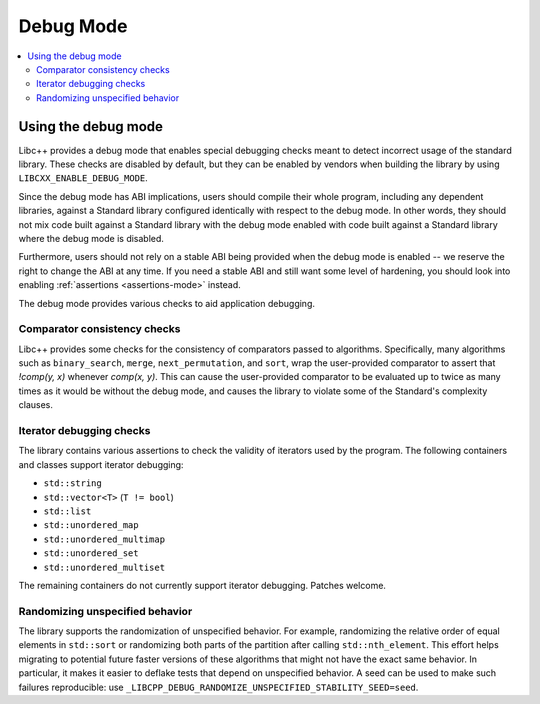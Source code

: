 ==========
Debug Mode
==========

.. contents::
   :local:

.. _using-debug-mode:

Using the debug mode
====================

Libc++ provides a debug mode that enables special debugging checks meant to detect
incorrect usage of the standard library. These checks are disabled by default, but
they can be enabled by vendors when building the library by using ``LIBCXX_ENABLE_DEBUG_MODE``.

Since the debug mode has ABI implications, users should compile their whole program,
including any dependent libraries, against a Standard library configured identically
with respect to the debug mode. In other words, they should not mix code built against
a Standard library with the debug mode enabled with code built against a Standard library
where the debug mode is disabled.

Furthermore, users should not rely on a stable ABI being provided when the debug mode is
enabled -- we reserve the right to change the ABI at any time. If you need a stable ABI
and still want some level of hardening, you should look into enabling :ref:`assertions <assertions-mode>`
instead.

The debug mode provides various checks to aid application debugging.

Comparator consistency checks
-----------------------------
Libc++ provides some checks for the consistency of comparators passed to algorithms. Specifically,
many algorithms such as ``binary_search``, ``merge``, ``next_permutation``, and ``sort``, wrap the
user-provided comparator to assert that `!comp(y, x)` whenever `comp(x, y)`. This can cause the
user-provided comparator to be evaluated up to twice as many times as it would be without the
debug mode, and causes the library to violate some of the Standard's complexity clauses.

Iterator debugging checks
-------------------------
The library contains various assertions to check the validity of iterators used
by the program. The following containers and classes support iterator debugging:

- ``std::string``
- ``std::vector<T>`` (``T != bool``)
- ``std::list``
- ``std::unordered_map``
- ``std::unordered_multimap``
- ``std::unordered_set``
- ``std::unordered_multiset``

The remaining containers do not currently support iterator debugging.
Patches welcome.

Randomizing unspecified behavior
--------------------------------
The library supports the randomization of unspecified behavior. For example, randomizing
the relative order of equal elements in ``std::sort`` or randomizing both parts of the
partition after calling ``std::nth_element``. This effort helps migrating to potential
future faster versions of these algorithms that might not have the exact same behavior.
In particular, it makes it easier to deflake tests that depend on unspecified behavior.
A seed can be used to make such failures reproducible: use ``_LIBCPP_DEBUG_RANDOMIZE_UNSPECIFIED_STABILITY_SEED=seed``.
